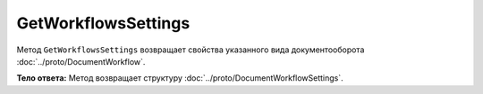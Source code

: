 GetWorkflowsSettings
====================

Метод ``GetWorkflowsSettings`` возвращает свойства указанного вида документооборота :doc:`../proto/DocumentWorkflow`.

.. http:get:: /GetWorkflowsSettings

	:queryparam boxId: идентификатор ящика организации.

	:requestheader Authorization: необходимые данные для :doc:`авторизации <../Authorization>`.

	:statuscode 200: операция успешно завершена
	:statuscode 400: данные в запросе имеют неверный формат или отсутствуют обязательные параметры
	:statuscode 401: в запросе отсутствует HTTP-заголовок ``Authorization`` или в этом заголовке содержатся некорректные авторизационные данные
	:statuscode 402: закончилась подписка на API
	:statuscode 403: доступ к ящику с предоставленным авторизационным токеном запрещен
	:statuscode 404: не найден ящик с указанным идентификатором
	:statuscode 500: при обработке запроса возникла непредвиденная ошибка

**Тело ответа:**  Метод возвращает структуру :doc:`../proto/DocumentWorkflowSettings`.
